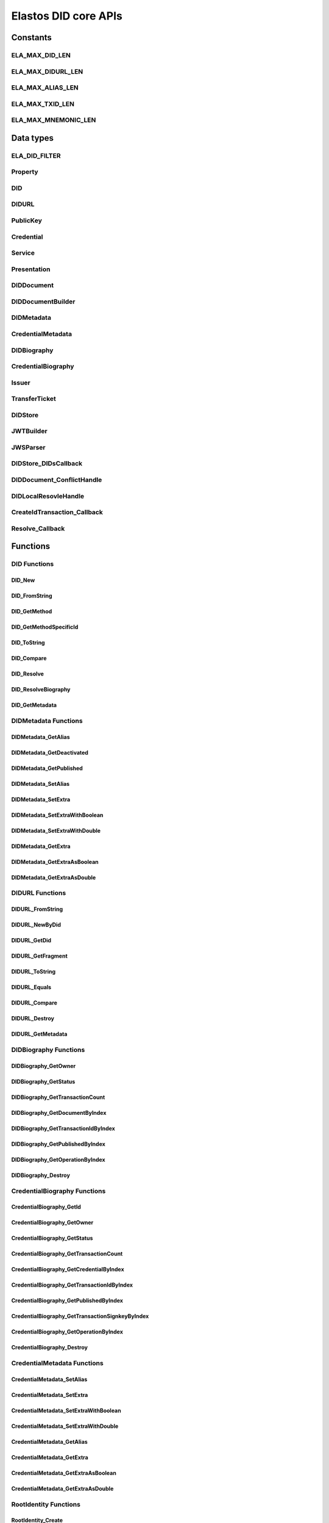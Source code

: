 Elastos DID core APIs
=========================

Constants
---------

ELA_MAX_DID_LEN
###############

.. doxygendefine:: ELA_MAX_DID_LEN
   :project: DIDAPI

ELA_MAX_DIDURL_LEN
##################

.. doxygendefine:: ELA_MAX_DIDURL_LEN
   :project: DIDAPI

ELA_MAX_ALIAS_LEN
#################

.. doxygendefine:: ELA_MAX_ALIAS_LEN
   :project: DIDAPI

ELA_MAX_TXID_LEN
#################

.. doxygendefine:: ELA_MAX_TXID_LEN
   :project: DIDAPI

ELA_MAX_MNEMONIC_LEN
####################

.. doxygendefine:: ELA_MAX_MNEMONIC_LEN
   :project: DIDAPI

Data types
----------

ELA_DID_FILTER
###############

.. doxygenenum:: ELA_DID_FILTER
   :project: DIDAPI

Property
########

.. doxygenstruct:: Property
   :project: DIDAPI
   :members:

DID
###

.. doxygentypedef:: DID
   :project: DIDAPI

DIDURL
######

.. doxygentypedef:: DIDURL
   :project: DIDAPI

PublicKey
#########

.. doxygentypedef:: PublicKey
   :project: DIDAPI

Credential
##########

.. doxygentypedef:: Credential
   :project: DIDAPI

Service
#######

.. doxygentypedef:: Service
   :project: DIDAPI

Presentation
############

.. doxygentypedef:: Presentation
   :project: DIDAPI


DIDDocument
###########

.. doxygentypedef:: DIDDocument
   :project: DIDAPI

DIDDocumentBuilder
##################

.. doxygentypedef:: DIDDocumentBuilder
   :project: DIDAPI

DIDMetadata
############

.. doxygentypedef:: DIDMetadata
   :project: DIDAPI


CredentialMetadata
###################

.. doxygentypedef:: CredentialMetadata
   :project: DIDAPI

DIDBiography
############

.. doxygentypedef:: DIDBiography
   :project: DIDAPI

CredentialBiography
###################

.. doxygentypedef:: CredentialBiography
   :project: DIDAPI

Issuer
######

.. doxygentypedef:: Issuer
   :project: DIDAPI

TransferTicket
##############

.. doxygentypedef:: TransferTicket
   :project: DIDAPI

DIDStore
########

.. doxygentypedef:: DIDStore
   :project: DIDAPI

JWTBuilder
##########

.. doxygentypedef:: JWTBuilder
   :project: DIDAPI

JWSParser
##########

.. doxygentypedef:: JWSParser
   :project: DIDAPI

DIDStore_DIDsCallback
#####################

.. doxygentypedef:: DIDStore_DIDsCallback
   :project: DIDAPI

DIDDocument_ConflictHandle
###########################

.. doxygentypedef:: DIDDocument_ConflictHandle
   :project: DIDAPI

DIDLocalResovleHandle
######################

.. doxygentypedef:: DIDLocalResovleHandle
   :project: DIDAPI

CreateIdTransaction_Callback
#############################

.. doxygentypedef:: CreateIdTransaction_Callback
   :project: DIDAPI

Resolve_Callback
#################

.. doxygentypedef:: Resolve_Callback
   :project: DIDAPI

Functions
---------

DID Functions
#############

DID_New
~~~~~~~

.. doxygenfunction:: DID_New
   :project: DIDAPI

DID_FromString
~~~~~~~~~~~~~~

.. doxygenfunction:: DID_FromString
   :project: DIDAPI

DID_GetMethod
~~~~~~~~~~~~~

.. doxygenfunction:: DID_GetMethod
   :project: DIDAPI

DID_GetMethodSpecificId
~~~~~~~~~~~~~~~~~~~~~~~

.. doxygenfunction:: DID_GetMethodSpecificId
   :project: DIDAPI

DID_ToString
~~~~~~~~~~~~

.. doxygenfunction:: DID_ToString
   :project: DIDAPI

DID_Compare
~~~~~~~~~~~

.. doxygenfunction:: DID_Compare
   :project: DIDAPI

DID_Resolve
~~~~~~~~~~~~

.. doxygenfunction:: DID_Resolve
   :project: DIDAPI

DID_ResolveBiography
~~~~~~~~~~~~~~~~~~~~

.. doxygenfunction:: DID_ResolveBiography
   :project: DIDAPI

DID_GetMetadata
~~~~~~~~~~~~~~~

.. doxygenfunction:: DID_GetMetadata
   :project: DIDAPI

DIDMetadata Functions
#####################

DIDMetadata_GetAlias
~~~~~~~~~~~~~~~~~~~~~~

.. doxygenfunction:: DIDMetadata_GetAlias
   :project: DIDAPI

DIDMetadata_GetDeactivated
~~~~~~~~~~~~~~~~~~~~~~~~~~~

.. doxygenfunction:: DIDMetadata_GetDeactivated
   :project: DIDAPI

DIDMetadata_GetPublished
~~~~~~~~~~~~~~~~~~~~~~~~~

.. doxygenfunction:: DIDMetadata_GetPublished
   :project: DIDAPI

DIDMetadata_SetAlias
~~~~~~~~~~~~~~~~~~~~

.. doxygenfunction:: DIDMetadata_SetAlias
   :project: DIDAPI

DIDMetadata_SetExtra
~~~~~~~~~~~~~~~~~~~~~

.. doxygenfunction:: DIDMetadata_SetExtra
   :project: DIDAPI

DIDMetadata_SetExtraWithBoolean
~~~~~~~~~~~~~~~~~~~~~~~~~~~~~~~~

.. doxygenfunction:: DIDMetadata_SetExtraWithBoolean
   :project: DIDAPI

DIDMetadata_SetExtraWithDouble
~~~~~~~~~~~~~~~~~~~~~~~~~~~~~~~~

.. doxygenfunction:: DIDMetadata_SetExtraWithDouble
   :project: DIDAPI

DIDMetadata_GetExtra
~~~~~~~~~~~~~~~~~~~~~

.. doxygenfunction:: DIDMetadata_GetExtra
   :project: DIDAPI

DIDMetadata_GetExtraAsBoolean
~~~~~~~~~~~~~~~~~~~~~~~~~~~~~~~~

.. doxygenfunction:: DIDMetadata_GetExtraAsBoolean
   :project: DIDAPI

DIDMetadata_GetExtraAsDouble
~~~~~~~~~~~~~~~~~~~~~~~~~~~~~

.. doxygenfunction:: DIDMetadata_GetExtraAsDouble
   :project: DIDAPI

DIDURL Functions
################

DIDURL_FromString
~~~~~~~~~~~~~~~~~

.. doxygenfunction:: DIDURL_FromString
   :project: DIDAPI

DIDURL_NewByDid
~~~~~~~~~~~~~~~

.. doxygenfunction:: DIDURL_NewByDid
   :project: DIDAPI

DIDURL_GetDid
~~~~~~~~~~~~~~

.. doxygenfunction:: DIDURL_GetDid
   :project: DIDAPI

DIDURL_GetFragment
~~~~~~~~~~~~~~~~~~

.. doxygenfunction:: DIDURL_GetFragment
   :project: DIDAPI

DIDURL_ToString
~~~~~~~~~~~~~~~

.. doxygenfunction:: DIDURL_ToString
   :project: DIDAPI

DIDURL_Equals
~~~~~~~~~~~~~

.. doxygenfunction:: DIDURL_Equals
   :project: DIDAPI

DIDURL_Compare
~~~~~~~~~~~~~~

.. doxygenfunction:: DIDURL_Compare
   :project: DIDAPI

DIDURL_Destroy
~~~~~~~~~~~~~~

.. doxygenfunction:: DIDURL_Destroy
   :project: DIDAPI

DIDURL_GetMetadata
~~~~~~~~~~~~~~~~~~~~

.. doxygenfunction:: DIDURL_GetMetadata
   :project: DIDAPI

DIDBiography Functions
######################

DIDBiography_GetOwner
~~~~~~~~~~~~~~~~~~~~~~~

.. doxygenfunction:: DIDBiography_GetOwner
   :project: DIDAPI

DIDBiography_GetStatus
~~~~~~~~~~~~~~~~~~~~~~

.. doxygenfunction:: DIDBiography_GetStatus
   :project: DIDAPI

DIDBiography_GetTransactionCount
~~~~~~~~~~~~~~~~~~~~~~~~~~~~~~~~~

.. doxygenfunction:: DIDBiography_GetTransactionCount
   :project: DIDAPI

DIDBiography_GetDocumentByIndex
~~~~~~~~~~~~~~~~~~~~~~~~~~~~~~~

.. doxygenfunction:: DIDBiography_GetDocumentByIndex
   :project: DIDAPI

DIDBiography_GetTransactionIdByIndex
~~~~~~~~~~~~~~~~~~~~~~~~~~~~~~~~~~~~~~

.. doxygenfunction:: DIDBiography_GetTransactionIdByIndex
   :project: DIDAPI

DIDBiography_GetPublishedByIndex
~~~~~~~~~~~~~~~~~~~~~~~~~~~~~~~~~

.. doxygenfunction:: DIDBiography_GetPublishedByIndex
   :project: DIDAPI

DIDBiography_GetOperationByIndex
~~~~~~~~~~~~~~~~~~~~~~~~~~~~~~~~~

.. doxygenfunction:: DIDBiography_GetOperationByIndex
   :project: DIDAPI

DIDBiography_Destroy
~~~~~~~~~~~~~~~~~~~~~~

.. doxygenfunction:: DIDBiography_Destroy
   :project: DIDAPI

CredentialBiography Functions
#############################

CredentialBiography_GetId
~~~~~~~~~~~~~~~~~~~~~~~~~

.. doxygenfunction:: CredentialBiography_GetId
   :project: DIDAPI

CredentialBiography_GetOwner
~~~~~~~~~~~~~~~~~~~~~~~~~~~~

.. doxygenfunction:: CredentialBiography_GetOwner
   :project: DIDAPI

CredentialBiography_GetStatus
~~~~~~~~~~~~~~~~~~~~~~~~~~~~~

.. doxygenfunction:: CredentialBiography_GetStatus
   :project: DIDAPI

CredentialBiography_GetTransactionCount
~~~~~~~~~~~~~~~~~~~~~~~~~~~~~~~~~~~~~~~~~

.. doxygenfunction:: CredentialBiography_GetTransactionCount
   :project: DIDAPI

CredentialBiography_GetCredentialByIndex
~~~~~~~~~~~~~~~~~~~~~~~~~~~~~~~~~~~~~~~~

.. doxygenfunction:: CredentialBiography_GetCredentialByIndex
   :project: DIDAPI

CredentialBiography_GetTransactionIdByIndex
~~~~~~~~~~~~~~~~~~~~~~~~~~~~~~~~~~~~~~~~~~~

.. doxygenfunction:: CredentialBiography_GetTransactionIdByIndex
   :project: DIDAPI

CredentialBiography_GetPublishedByIndex
~~~~~~~~~~~~~~~~~~~~~~~~~~~~~~~~~~~~~~~~

.. doxygenfunction:: CredentialBiography_GetPublishedByIndex
   :project: DIDAPI

CredentialBiography_GetTransactionSignkeyByIndex
~~~~~~~~~~~~~~~~~~~~~~~~~~~~~~~~~~~~~~~~~~~~~~~~~

.. doxygenfunction:: CredentialBiography_GetTransactionSignkeyByIndex
   :project: DIDAPI

CredentialBiography_GetOperationByIndex
~~~~~~~~~~~~~~~~~~~~~~~~~~~~~~~~~~~~~~~~

.. doxygenfunction:: CredentialBiography_GetOperationByIndex
   :project: DIDAPI

CredentialBiography_Destroy
~~~~~~~~~~~~~~~~~~~~~~~~~~~

.. doxygenfunction:: CredentialBiography_Destroy
   :project: DIDAPI

CredentialMetadata Functions
##############################

CredentialMetadata_SetAlias
~~~~~~~~~~~~~~~~~~~~~~~~~~~~

.. doxygenfunction:: CredentialMetadata_SetAlias
   :project: DIDAPI

CredentialMetadata_SetExtra
~~~~~~~~~~~~~~~~~~~~~~~~~~~~

.. doxygenfunction:: CredentialMetadata_SetExtra
   :project: DIDAPI

CredentialMetadata_SetExtraWithBoolean
~~~~~~~~~~~~~~~~~~~~~~~~~~~~~~~~~~~~~~~~~

.. doxygenfunction:: CredentialMetadata_SetExtraWithBoolean
   :project: DIDAPI

CredentialMetadata_SetExtraWithDouble
~~~~~~~~~~~~~~~~~~~~~~~~~~~~~~~~~~~~~

.. doxygenfunction:: CredentialMetadata_SetExtraWithDouble
   :project: DIDAPI

CredentialMetadata_GetAlias
~~~~~~~~~~~~~~~~~~~~~~~~~~~

.. doxygenfunction:: CredentialMetadata_GetAlias
   :project: DIDAPI

CredentialMetadata_GetExtra
~~~~~~~~~~~~~~~~~~~~~~~~~~~

.. doxygenfunction:: CredentialMetadata_GetExtra
   :project: DIDAPI

CredentialMetadata_GetExtraAsBoolean
~~~~~~~~~~~~~~~~~~~~~~~~~~~~~~~~~~~~

.. doxygenfunction:: CredentialMetadata_GetExtraAsBoolean
   :project: DIDAPI

CredentialMetadata_GetExtraAsDouble
~~~~~~~~~~~~~~~~~~~~~~~~~~~~~~~~~~~~

.. doxygenfunction:: CredentialMetadata_GetExtraAsDouble
   :project: DIDAPI

RootIdentity Functions
########################

RootIdentity_Create
~~~~~~~~~~~~~~~~~~~~

.. doxygenfunction:: RootIdentity_Create
   :project: DIDAPI

RootIdentity_CreateFromRootKey
~~~~~~~~~~~~~~~~~~~~~~~~~~~~~~

.. doxygenfunction:: RootIdentity_CreateFromRootKey
   :project: DIDAPI

RootIdentity_CreateId
~~~~~~~~~~~~~~~~~~~~~~

.. doxygenfunction:: RootIdentity_CreateId
   :project: DIDAPI

RootIdentity_CreateIdFromRootKey
~~~~~~~~~~~~~~~~~~~~~~~~~~~~~~~~

.. doxygenfunction:: RootIdentity_CreateIdFromRootKey
   :project: DIDAPI

RootIdentity_Destroy
~~~~~~~~~~~~~~~~~~~~

.. doxygenfunction:: RootIdentity_Destroy
   :project: DIDAPI

RootIdentity_GetId
~~~~~~~~~~~~~~~~~~~~

.. doxygenfunction:: RootIdentity_GetId
   :project: DIDAPI

RootIdentity_GetAlias
~~~~~~~~~~~~~~~~~~~~~

.. doxygenfunction:: RootIdentity_GetAlias
   :project: DIDAPI

RootIdentity_SetAlias
~~~~~~~~~~~~~~~~~~~~~~~

.. doxygenfunction:: RootIdentity_SetAlias
   :project: DIDAPI

RootIdentity_SetAsDefault
~~~~~~~~~~~~~~~~~~~~~~~~~

.. doxygenfunction:: RootIdentity_SetAsDefault
   :project: DIDAPI

RootIdentity_SetDefaultDID
~~~~~~~~~~~~~~~~~~~~~~~~~~

.. doxygenfunction:: RootIdentity_SetDefaultDID
   :project: DIDAPI

RootIdentity_GetDefaultDID
~~~~~~~~~~~~~~~~~~~~~~~~~~

.. doxygenfunction:: RootIdentity_GetDefaultDID
   :project: DIDAPI

RootIdentity_NewDID
~~~~~~~~~~~~~~~~~~~~

.. doxygenfunction:: RootIdentity_NewDID
   :project: DIDAPI

RootIdentity_NewDIDByIndex
~~~~~~~~~~~~~~~~~~~~~~~~~~~

.. doxygenfunction:: RootIdentity_NewDIDByIndex
   :project: DIDAPI

RootIdentity_GetDIDByIndex
~~~~~~~~~~~~~~~~~~~~~~~~~~~~~

.. doxygenfunction:: RootIdentity_GetDIDByIndex
   :project: DIDAPI

RootIdentity_Synchronize
~~~~~~~~~~~~~~~~~~~~~~~~

.. doxygenfunction:: RootIdentity_Synchronize
   :project: DIDAPI

RootIdentity_SynchronizeByIndex
~~~~~~~~~~~~~~~~~~~~~~~~~~~~~~~~

.. doxygenfunction:: RootIdentity_SynchronizeByIndex
   :project: DIDAPI

DIDDocument Functions
#####################

DIDDocument_FromJson
~~~~~~~~~~~~~~~~~~~~

.. doxygenfunction:: DIDDocument_FromJson
   :project: DIDAPI

DIDDocument_ToJson
~~~~~~~~~~~~~~~~~~

.. doxygenfunction:: DIDDocument_ToJson
   :project: DIDAPI

DIDDocument_Destroy
~~~~~~~~~~~~~~~~~~~

.. doxygenfunction:: DIDDocument_Destroy
   :project: DIDAPI

DIDDocument_IsDeactivated
~~~~~~~~~~~~~~~~~~~~~~~~~

.. doxygenfunction:: DIDDocument_IsDeactivated
   :project: DIDAPI

DIDDocument_IsGenuine
~~~~~~~~~~~~~~~~~~~~~~

.. doxygenfunction:: DIDDocument_IsGenuine
   :project: DIDAPI

DIDDocument_IsExpired
~~~~~~~~~~~~~~~~~~~~~

.. doxygenfunction:: DIDDocument_IsExpired
   :project: DIDAPI

DIDDocument_IsValid
~~~~~~~~~~~~~~~~~~~

.. doxygenfunction:: DIDDocument_IsValid
   :project: DIDAPI

DIDDocument_IsQualified
~~~~~~~~~~~~~~~~~~~~~~~

.. doxygenfunction:: DIDDocument_IsQualified
   :project: DIDAPI

DIDDocument_GetSubject
~~~~~~~~~~~~~~~~~~~~~~

.. doxygenfunction:: DIDDocument_GetSubject
   :project: DIDAPI

DIDDocument_Edit
~~~~~~~~~~~~~~~~~

.. doxygenfunction:: DIDDocument_Edit
   :project: DIDAPI

DIDDocumentBuilder_Destroy
~~~~~~~~~~~~~~~~~~~~~~~~~~~

.. doxygenfunction:: DIDDocumentBuilder_Destroy
   :project: DIDAPI

DIDDocumentBuilder_Seal
~~~~~~~~~~~~~~~~~~~~~~~

.. doxygenfunction:: DIDDocumentBuilder_Seal
   :project: DIDAPI

DIDDocumentBuilder_AddController
~~~~~~~~~~~~~~~~~~~~~~~~~~~~~~~~~

.. doxygenfunction:: DIDDocumentBuilder_AddController
   :project: DIDAPI

DIDDocumentBuilder_RemoveController
~~~~~~~~~~~~~~~~~~~~~~~~~~~~~~~~~~~

.. doxygenfunction:: DIDDocumentBuilder_RemoveController
   :project: DIDAPI

DIDDocumentBuilder_AddPublicKey
~~~~~~~~~~~~~~~~~~~~~~~~~~~~~~~

.. doxygenfunction:: DIDDocumentBuilder_AddPublicKey
   :project: DIDAPI

DIDDocumentBuilder_RemovePublicKey
~~~~~~~~~~~~~~~~~~~~~~~~~~~~~~~~~~

.. doxygenfunction:: DIDDocumentBuilder_RemovePublicKey
   :project: DIDAPI

DIDDocumentBuilder_AddAuthenticationKey
~~~~~~~~~~~~~~~~~~~~~~~~~~~~~~~~~~~~~~~

.. doxygenfunction:: DIDDocumentBuilder_AddAuthenticationKey
   :project: DIDAPI

DIDDocumentBuilder_RemoveAuthenticationKey
~~~~~~~~~~~~~~~~~~~~~~~~~~~~~~~~~~~~~~~~~~

.. doxygenfunction:: DIDDocumentBuilder_RemoveAuthenticationKey
   :project: DIDAPI

DIDDocumentBuilder_AddAuthorizationKey
~~~~~~~~~~~~~~~~~~~~~~~~~~~~~~~~~~~~~~~

.. doxygenfunction:: DIDDocumentBuilder_AddAuthorizationKey
   :project: DIDAPI

DIDDocumentBuilder_AuthorizeDid
~~~~~~~~~~~~~~~~~~~~~~~~~~~~~~~~

.. doxygenfunction:: DIDDocumentBuilder_AuthorizeDid
   :project: DIDAPI

DIDDocumentBuilder_AddCredential
~~~~~~~~~~~~~~~~~~~~~~~~~~~~~~~~

.. doxygenfunction:: DIDDocumentBuilder_AddCredential
   :project: DIDAPI

DIDDocumentBuilder_RemoveCredential
~~~~~~~~~~~~~~~~~~~~~~~~~~~~~~~~~~~

.. doxygenfunction:: DIDDocumentBuilder_RemoveCredential
   :project: DIDAPI

DIDDocumentBuilder_AddSelfProclaimedCredential
~~~~~~~~~~~~~~~~~~~~~~~~~~~~~~~~~~~~~~~~~~~~~~

.. doxygenfunction:: DIDDocumentBuilder_AddSelfProclaimedCredential
   :project: DIDAPI

DIDDocumentBuilder_RenewSelfProclaimedCredential
~~~~~~~~~~~~~~~~~~~~~~~~~~~~~~~~~~~~~~~~~~~~~~~~

.. doxygenfunction:: DIDDocumentBuilder_RenewSelfProclaimedCredential
   :project: DIDAPI

DIDDocumentBuilder_RemoveSelfProclaimedCredential
~~~~~~~~~~~~~~~~~~~~~~~~~~~~~~~~~~~~~~~~~~~~~~~~~

.. doxygenfunction:: DIDDocumentBuilder_RemoveSelfProclaimedCredential
   :project: DIDAPI

DIDDocumentBuilder_AddService
~~~~~~~~~~~~~~~~~~~~~~~~~~~~~

.. doxygenfunction:: DIDDocumentBuilder_AddService
   :project: DIDAPI

DIDDocumentBuilder_RemoveService
~~~~~~~~~~~~~~~~~~~~~~~~~~~~~~~~

.. doxygenfunction:: DIDDocumentBuilder_RemoveService
   :project: DIDAPI

DIDDocumentBuilder_RemoveProof
~~~~~~~~~~~~~~~~~~~~~~~~~~~~~~~~

.. doxygenfunction:: DIDDocumentBuilder_RemoveProof
   :project: DIDAPI

DIDDocumentBuilder_SetExpires
~~~~~~~~~~~~~~~~~~~~~~~~~~~~~

.. doxygenfunction:: DIDDocumentBuilder_SetExpires
   :project: DIDAPI

DIDDocumentBuilder_SetMultisig
~~~~~~~~~~~~~~~~~~~~~~~~~~~~~~

.. doxygenfunction:: DIDDocumentBuilder_SetMultisig
   :project: DIDAPI

DIDDocument_GetMultisig
~~~~~~~~~~~~~~~~~~~~~~~~

.. doxygenfunction:: DIDDocument_GetMultisig
   :project: DIDAPI

DIDDocument_GetControllerCount
~~~~~~~~~~~~~~~~~~~~~~~~~~~~~~

.. doxygenfunction:: DIDDocument_GetControllerCount
   :project: DIDAPI

DIDDocument_GetControllers
~~~~~~~~~~~~~~~~~~~~~~~~~~

.. doxygenfunction:: DIDDocument_GetControllers
   :project: DIDAPI

DIDDocument_ContainsController
~~~~~~~~~~~~~~~~~~~~~~~~~~~~~~

.. doxygenfunction:: DIDDocument_ContainsController
   :project: DIDAPI

DIDDocument_GetPublicKeyCount
~~~~~~~~~~~~~~~~~~~~~~~~~~~~~

.. doxygenfunction:: DIDDocument_GetPublicKeyCount
   :project: DIDAPI

DIDDocument_GetPublicKeys
~~~~~~~~~~~~~~~~~~~~~~~~~

.. doxygenfunction:: DIDDocument_GetPublicKeys
   :project: DIDAPI

DIDDocument_GetPublicKey
~~~~~~~~~~~~~~~~~~~~~~~~

.. doxygenfunction:: DIDDocument_GetPublicKey
   :project: DIDAPI

DIDDocument_SelectPublicKeys
~~~~~~~~~~~~~~~~~~~~~~~~~~~~

.. doxygenfunction:: DIDDocument_SelectPublicKeys
   :project: DIDAPI

DIDDocument_GetDefaultPublicKey
~~~~~~~~~~~~~~~~~~~~~~~~~~~~~~~

.. doxygenfunction:: DIDDocument_GetDefaultPublicKey
   :project: DIDAPI

DIDDocument_GetAuthenticationCount
~~~~~~~~~~~~~~~~~~~~~~~~~~~~~~~~~~

.. doxygenfunction:: DIDDocument_GetAuthenticationCount
   :project: DIDAPI

DIDDocument_GetAuthenticationKeys
~~~~~~~~~~~~~~~~~~~~~~~~~~~~~~~~~

.. doxygenfunction:: DIDDocument_GetAuthenticationKeys
   :project: DIDAPI

DIDDocument_GetAuthenticationKey
~~~~~~~~~~~~~~~~~~~~~~~~~~~~~~~~

.. doxygenfunction:: DIDDocument_GetAuthenticationKey
   :project: DIDAPI

DIDDocument_SelectAuthenticationKeys
~~~~~~~~~~~~~~~~~~~~~~~~~~~~~~~~~~~~

.. doxygenfunction:: DIDDocument_SelectAuthenticationKeys
   :project: DIDAPI

DIDDocument_IsAuthenticationKey
~~~~~~~~~~~~~~~~~~~~~~~~~~~~~~~

.. doxygenfunction:: DIDDocument_IsAuthenticationKey
   :project: DIDAPI

DIDDocument_IsAuthorizationKey
~~~~~~~~~~~~~~~~~~~~~~~~~~~~~~

.. doxygenfunction:: DIDDocument_IsAuthorizationKey
   :project: DIDAPI

DIDDocument_GetAuthorizationCount
~~~~~~~~~~~~~~~~~~~~~~~~~~~~~~~~~

.. doxygenfunction:: DIDDocument_GetAuthorizationCount
   :project: DIDAPI

DIDDocument_GetAuthorizationKeys
~~~~~~~~~~~~~~~~~~~~~~~~~~~~~~~~

.. doxygenfunction:: DIDDocument_GetAuthorizationKeys
   :project: DIDAPI

DIDDocument_GetAuthorizationKey
~~~~~~~~~~~~~~~~~~~~~~~~~~~~~~~

.. doxygenfunction:: DIDDocument_GetAuthorizationKey
   :project: DIDAPI

DIDDocument_SelectAuthorizationKeys
~~~~~~~~~~~~~~~~~~~~~~~~~~~~~~~~~~~

.. doxygenfunction:: DIDDocument_SelectAuthorizationKeys
   :project: DIDAPI

DIDDocument_GetCredentialCount
~~~~~~~~~~~~~~~~~~~~~~~~~~~~~~

.. doxygenfunction:: DIDDocument_GetCredentialCount
   :project: DIDAPI

DIDDocument_GetCredentials
~~~~~~~~~~~~~~~~~~~~~~~~~~

.. doxygenfunction:: DIDDocument_GetCredentials
   :project: DIDAPI

DIDDocument_GetCredential
~~~~~~~~~~~~~~~~~~~~~~~~~

.. doxygenfunction:: DIDDocument_GetCredential
   :project: DIDAPI

DIDDocument_GetServices
~~~~~~~~~~~~~~~~~~~~~~~

.. doxygenfunction:: DIDDocument_GetServices
   :project: DIDAPI

DIDDocument_SelectServices
~~~~~~~~~~~~~~~~~~~~~~~~~~

.. doxygenfunction:: DIDDocument_SelectServices
   :project: DIDAPI

DIDDocument_Sign
~~~~~~~~~~~~~~~~

.. doxygenfunction:: DIDDocument_Sign
   :project: DIDAPI

DIDDocument_SignDigest
~~~~~~~~~~~~~~~~~~~~~~

.. doxygenfunction:: DIDDocument_SignDigest
   :project: DIDAPI

DIDDocument_Verify
~~~~~~~~~~~~~~~~~~

.. doxygenfunction:: DIDDocument_Verify
   :project: DIDAPI

DIDDocument_VerifyDigest
~~~~~~~~~~~~~~~~~~~~~~~~

.. doxygenfunction:: DIDDocument_VerifyDigest
   :project: DIDAPI

DIDDocument_GetMetadata
~~~~~~~~~~~~~~~~~~~~~~~~

.. doxygenfunction:: DIDDocument_GetMetadata
   :project: DIDAPI

DIDDocument_GetProofCount
~~~~~~~~~~~~~~~~~~~~~~~~~

.. doxygenfunction:: DIDDocument_GetProofCount
   :project: DIDAPI

DIDDocument_GetProofType
~~~~~~~~~~~~~~~~~~~~~~~~~~~

.. doxygenfunction:: DIDDocument_GetProofType
   :project: DIDAPI

DIDDocument_GetProofCreater
~~~~~~~~~~~~~~~~~~~~~~~~~~~

.. doxygenfunction:: DIDDocument_GetProofCreater
   :project: DIDAPI

DIDDocument_GetProofCreatedTime
~~~~~~~~~~~~~~~~~~~~~~~~~~~~~~~~

.. doxygenfunction:: DIDDocument_GetProofCreatedTime
   :project: DIDAPI

DIDDocument_GetProofSignature
~~~~~~~~~~~~~~~~~~~~~~~~~~~~~

.. doxygenfunction:: DIDDocument_GetProofSignature
   :project: DIDAPI

DIDDocument_GetJwtBuilder
~~~~~~~~~~~~~~~~~~~~~~~~~

.. doxygenfunction:: DIDDocument_GetJwtBuilder
   :project: DIDAPI

DIDDocument_GetJwsParser
~~~~~~~~~~~~~~~~~~~~~~~~~

.. doxygenfunction:: DIDDocument_GetJwsParser
   :project: DIDAPI

DIDDocument_DeriveByIdentifier
~~~~~~~~~~~~~~~~~~~~~~~~~~~~~~~

.. doxygenfunction:: DIDDocument_DeriveByIdentifier
   :project: DIDAPI

DIDDocument_DeriveByIndex
~~~~~~~~~~~~~~~~~~~~~~~~~~

.. doxygenfunction:: DIDDocument_DeriveByIndex
   :project: DIDAPI

DIDDocument_SignDIDDocument
~~~~~~~~~~~~~~~~~~~~~~~~~~~

.. doxygenfunction:: DIDDocument_SignDIDDocument
   :project: DIDAPI

DIDDocument_MergeDIDDocuments
~~~~~~~~~~~~~~~~~~~~~~~~~~~~~

.. doxygenfunction:: DIDDocument_MergeDIDDocuments
   :project: DIDAPI

DIDDocument_CreateTransferTicket
~~~~~~~~~~~~~~~~~~~~~~~~~~~~~~~~

.. doxygenfunction:: DIDDocument_CreateTransferTicket
   :project: DIDAPI

DIDDocument_SignTransferTicket
~~~~~~~~~~~~~~~~~~~~~~~~~~~~~~~~

.. doxygenfunction:: DIDDocument_SignTransferTicket
   :project: DIDAPI

DIDDocument_PublishDID
~~~~~~~~~~~~~~~~~~~~~~~

.. doxygenfunction:: DIDDocument_PublishDID
   :project: DIDAPI

DIDDocument_TransferDID
~~~~~~~~~~~~~~~~~~~~~~~~

.. doxygenfunction:: DIDDocument_TransferDID
   :project: DIDAPI

DIDDocument_DeactivateDID
~~~~~~~~~~~~~~~~~~~~~~~~~~

.. doxygenfunction:: DIDDocument_DeactivateDID
   :project: DIDAPI

DIDDocument_DeactivateDIDByAuthorizor
~~~~~~~~~~~~~~~~~~~~~~~~~~~~~~~~~~~~~~

.. doxygenfunction:: DIDDocument_DeactivateDIDByAuthorizor
   :project: DIDAPI

PublicKey_GetId
~~~~~~~~~~~~~~~

.. doxygenfunction:: PublicKey_GetId
   :project: DIDAPI

PublicKey_GetController
~~~~~~~~~~~~~~~~~~~~~~~

.. doxygenfunction:: PublicKey_GetController
   :project: DIDAPI

PublicKey_GetPublicKeyBase58
~~~~~~~~~~~~~~~~~~~~~~~~~~~~

.. doxygenfunction:: PublicKey_GetPublicKeyBase58
   :project: DIDAPI

PublicKey_GetType
~~~~~~~~~~~~~~~~~

.. doxygenfunction:: PublicKey_GetType
   :project: DIDAPI

PublicKey_IsAuthenticationKey
~~~~~~~~~~~~~~~~~~~~~~~~~~~~~

.. doxygenfunction:: PublicKey_IsAuthenticationKey
   :project: DIDAPI

PublicKey_IsAuthorizationKey
~~~~~~~~~~~~~~~~~~~~~~~~~~~~

.. doxygenfunction:: PublicKey_IsAuthorizationKey
   :project: DIDAPI

Service_GetEndpoint
~~~~~~~~~~~~~~~~~~~

.. doxygenfunction:: Service_GetEndpoint
   :project: DIDAPI

Service_GetType
~~~~~~~~~~~~~~~~

.. doxygenfunction:: Service_GetType
   :project: DIDAPI

Credential Functions
####################

Credential_ToJson
~~~~~~~~~~~~~~~~~

.. doxygenfunction:: Credential_ToJson
   :project: DIDAPI

Credential_FromJson
~~~~~~~~~~~~~~~~~~~

.. doxygenfunction:: Credential_FromJson
   :project: DIDAPI

Credential_Destroy
~~~~~~~~~~~~~~~~~~~

.. doxygenfunction:: Credential_Destroy
   :project: DIDAPI

Credential_GetId
~~~~~~~~~~~~~~~~~

.. doxygenfunction:: Credential_GetId
   :project: DIDAPI

Credential_GetOwner
~~~~~~~~~~~~~~~~~~~

.. doxygenfunction:: Credential_GetOwner
   :project: DIDAPI

Credential_GetTypeCount
~~~~~~~~~~~~~~~~~~~~~~~

.. doxygenfunction:: Credential_GetTypeCount
   :project: DIDAPI

Credential_GetTypes
~~~~~~~~~~~~~~~~~~~

.. doxygenfunction:: Credential_GetTypes
   :project: DIDAPI

Credential_GetIssuer
~~~~~~~~~~~~~~~~~~~~

.. doxygenfunction:: Credential_GetIssuer
   :project: DIDAPI

Credential_GetIssuanceDate
~~~~~~~~~~~~~~~~~~~~~~~~~~

.. doxygenfunction:: Credential_GetIssuanceDate
   :project: DIDAPI

Credential_GetExpirationDate
~~~~~~~~~~~~~~~~~~~~~~~~~~~~

.. doxygenfunction:: Credential_GetExpirationDate
   :project: DIDAPI

Credential_GetPropertyCount
~~~~~~~~~~~~~~~~~~~~~~~~~~~

.. doxygenfunction:: Credential_GetPropertyCount
   :project: DIDAPI

Credential_GetProperties
~~~~~~~~~~~~~~~~~~~~~~~~~

.. doxygenfunction:: Credential_GetProperties
   :project: DIDAPI

Credential_GetProperty
~~~~~~~~~~~~~~~~~~~~~~~

.. doxygenfunction:: Credential_GetProperty
   :project: DIDAPI

Credential_GetProofType
~~~~~~~~~~~~~~~~~~~~~~~

.. doxygenfunction:: Credential_GetProofType
   :project: DIDAPI

Credential_IsExpired
~~~~~~~~~~~~~~~~~~~~~

.. doxygenfunction:: Credential_IsExpired
   :project: DIDAPI

Credential_IsGenuine
~~~~~~~~~~~~~~~~~~~~

.. doxygenfunction:: Credential_IsGenuine
   :project: DIDAPI

Credential_IsValid
~~~~~~~~~~~~~~~~~~

.. doxygenfunction:: Credential_IsValid
   :project: DIDAPI

Credential_GetMetadata
~~~~~~~~~~~~~~~~~~~~~~~~

.. doxygenfunction:: Credential_GetMetadata
   :project: DIDAPI

Credential_Resolve
~~~~~~~~~~~~~~~~~~

.. doxygenfunction:: Credential_Resolve
   :project: DIDAPI

Credential_ResolveRevocation
~~~~~~~~~~~~~~~~~~~~~~~~~~~~~

.. doxygenfunction:: Credential_ResolveRevocation
   :project: DIDAPI

Credential_ResolveBiography
~~~~~~~~~~~~~~~~~~~~~~~~~~~

.. doxygenfunction:: Credential_ResolveBiography
   :project: DIDAPI

Credential_WasDeclared
~~~~~~~~~~~~~~~~~~~~~~~

.. doxygenfunction:: Credential_WasDeclared
   :project: DIDAPI

Credential_IsRevoked
~~~~~~~~~~~~~~~~~~~~~

.. doxygenfunction:: Credential_IsRevoked
   :project: DIDAPI

Credential_List
~~~~~~~~~~~~~~~~

.. doxygenfunction:: Credential_List
   :project: DIDAPI

Credential_Declare
~~~~~~~~~~~~~~~~~~~~

.. doxygenfunction:: Credential_Declare
   :project: DIDAPI

Credential_Revoke
~~~~~~~~~~~~~~~~~

.. doxygenfunction:: Credential_Revoke
   :project: DIDAPI

Credential_RevokeById
~~~~~~~~~~~~~~~~~~~~~

.. doxygenfunction:: Credential_RevokeById
   :project: DIDAPI

Issuer Functions
################

Issuer_Create
~~~~~~~~~~~~~

.. doxygenfunction:: Issuer_Create
   :project: DIDAPI

Issuer_Destroy
~~~~~~~~~~~~~~

.. doxygenfunction:: Issuer_Destroy
   :project: DIDAPI

Issuer_CreateCredential
~~~~~~~~~~~~~~~~~~~~~~~

.. doxygenfunction:: Issuer_CreateCredential
   :project: DIDAPI

Issuer_CreateCredentialByString
~~~~~~~~~~~~~~~~~~~~~~~~~~~~~~~

.. doxygenfunction:: Issuer_CreateCredentialByString
   :project: DIDAPI

Issuer_GetSigner
~~~~~~~~~~~~~~~~~

.. doxygenfunction:: Issuer_GetSigner
   :project: DIDAPI

Issuer_GetSignKey
~~~~~~~~~~~~~~~~~~

.. doxygenfunction:: Issuer_GetSignKey
   :project: DIDAPI

DIDStore Functions
##################

DIDStore_Open
~~~~~~~~~~~~~~

.. doxygenfunction:: DIDStore_Open
   :project: DIDAPI

DIDStore_Close
~~~~~~~~~~~~~~~

.. doxygenfunction:: DIDStore_Close
   :project: DIDAPI

DIDStore_StoreDID
~~~~~~~~~~~~~~~~~

.. doxygenfunction:: DIDStore_StoreDID
   :project: DIDAPI

DIDStore_LoadDID
~~~~~~~~~~~~~~~~

.. doxygenfunction:: DIDStore_LoadDID
   :project: DIDAPI

DIDStore_ContainsDID
~~~~~~~~~~~~~~~~~~~~

.. doxygenfunction:: DIDStore_ContainsDID
   :project: DIDAPI

DIDStore_ListDIDs
~~~~~~~~~~~~~~~~~

.. doxygenfunction:: DIDStore_ListDIDs
   :project: DIDAPI

DIDStore_StoreCredential
~~~~~~~~~~~~~~~~~~~~~~~~

.. doxygenfunction:: DIDStore_StoreCredential
   :project: DIDAPI

DIDStore_LoadCredential
~~~~~~~~~~~~~~~~~~~~~~~

.. doxygenfunction:: DIDStore_LoadCredential
   :project: DIDAPI

DIDStore_ContainsCredentials
~~~~~~~~~~~~~~~~~~~~~~~~~~~~

.. doxygenfunction:: DIDStore_ContainsCredentials
   :project: DIDAPI

DIDStore_DeleteCredential
~~~~~~~~~~~~~~~~~~~~~~~~~

.. doxygenfunction:: DIDStore_DeleteCredential
   :project: DIDAPI

DIDStore_ListCredentials
~~~~~~~~~~~~~~~~~~~~~~~~

.. doxygenfunction:: DIDStore_ListCredentials
   :project: DIDAPI

DIDStore_SelectCredentials
~~~~~~~~~~~~~~~~~~~~~~~~~~

.. doxygenfunction:: DIDStore_SelectCredentials
   :project: DIDAPI

DIDSotre_ContainsPrivateKeys
~~~~~~~~~~~~~~~~~~~~~~~~~~~~

.. doxygenfunction:: DIDSotre_ContainsPrivateKeys
   :project: DIDAPI

DIDStore_ContainsPrivateKey
~~~~~~~~~~~~~~~~~~~~~~~~~~~

.. doxygenfunction:: DIDStore_ContainsPrivateKey
   :project: DIDAPI

DIDStore_StorePrivateKey
~~~~~~~~~~~~~~~~~~~~~~~~

.. doxygenfunction:: DIDStore_StorePrivateKey
   :project: DIDAPI

DIDStore_DeletePrivateKey
~~~~~~~~~~~~~~~~~~~~~~~~~

.. doxygenfunction:: DIDStore_DeletePrivateKey
   :project: DIDAPI

Mnemonic Functions
##################

Mnemonic_Generate
~~~~~~~~~~~~~~~~~

.. doxygenfunction:: Mnemonic_Generate
   :project: DIDAPI

Mnemonic_Free
~~~~~~~~~~~~~

.. doxygenfunction:: Mnemonic_Free
   :project: DIDAPI

Mnemonic_IsValid
~~~~~~~~~~~~~~~~

.. doxygenfunction:: Mnemonic_IsValid
   :project: DIDAPI


Presentation Functions
######################

Presentation_Create
~~~~~~~~~~~~~~~~~~~~

.. doxygenfunction:: Presentation_Create
   :project: DIDAPI

Presentation_Destroy
~~~~~~~~~~~~~~~~~~~~~

.. doxygenfunction:: Presentation_Destroy
   :project: DIDAPI

Presentation_ToJson
~~~~~~~~~~~~~~~~~~~

.. doxygenfunction:: Presentation_ToJson
   :project: DIDAPI

Presentation_FromJson
~~~~~~~~~~~~~~~~~~~~~

.. doxygenfunction:: Presentation_FromJson
   :project: DIDAPI

Presentation_GetHolder
~~~~~~~~~~~~~~~~~~~~~~~

.. doxygenfunction:: Presentation_GetHolder
   :project: DIDAPI

Presentation_GetCredentialCount
~~~~~~~~~~~~~~~~~~~~~~~~~~~~~~~

.. doxygenfunction:: Presentation_GetCredentialCount
   :project: DIDAPI

Presentation_GetCredentials
~~~~~~~~~~~~~~~~~~~~~~~~~~~

.. doxygenfunction:: Presentation_GetCredentials
   :project: DIDAPI

Presentation_GetCredential
~~~~~~~~~~~~~~~~~~~~~~~~~~

.. doxygenfunction:: Presentation_GetCredential
   :project: DIDAPI

Presentation_GetTypes
~~~~~~~~~~~~~~~~~~~~~~~

.. doxygenfunction:: Presentation_GetTypes
   :project: DIDAPI

Presentation_GetCreatedTime
~~~~~~~~~~~~~~~~~~~~~~~~~~~~

.. doxygenfunction:: Presentation_GetCreatedTime
   :project: DIDAPI

Presentation_GetVerificationMethod
~~~~~~~~~~~~~~~~~~~~~~~~~~~~~~~~~~

.. doxygenfunction:: Presentation_GetVerificationMethod
   :project: DIDAPI

Presentation_GetNonce
~~~~~~~~~~~~~~~~~~~~~

.. doxygenfunction:: Presentation_GetNonce
   :project: DIDAPI

Presentation_IsGenuine
~~~~~~~~~~~~~~~~~~~~~~

.. doxygenfunction:: Presentation_IsGenuine
   :project: DIDAPI

Presentation_IsValid
~~~~~~~~~~~~~~~~~~~~

.. doxygenfunction:: Presentation_IsValid
   :project: DIDAPI

Issuer Functions
################

TransferTicket_Destroy
~~~~~~~~~~~~~~~~~~~~~~

.. doxygenfunction:: TransferTicket_Destroy
   :project: DIDAPI

TransferTicket_ToJson
~~~~~~~~~~~~~~~~~~~~~~

.. doxygenfunction:: TransferTicket_ToJson
   :project: DIDAPI

TransferTicket_FromJson
~~~~~~~~~~~~~~~~~~~~~~~

.. doxygenfunction:: TransferTicket_FromJson
   :project: DIDAPI

TransferTicket_IsValid
~~~~~~~~~~~~~~~~~~~~~~~

.. doxygenfunction:: TransferTicket_IsValid
   :project: DIDAPI

TransferTicket_IsQualified
~~~~~~~~~~~~~~~~~~~~~~~~~~

.. doxygenfunction:: TransferTicket_IsQualified
   :project: DIDAPI

TransferTicket_IsGenuine
~~~~~~~~~~~~~~~~~~~~~~~~~~

.. doxygenfunction:: TransferTicket_IsGenuine
   :project: DIDAPI

TransferTicket_GetProofCount
~~~~~~~~~~~~~~~~~~~~~~~~~~~~

.. doxygenfunction:: TransferTicket_GetProofCount
   :project: DIDAPI

TransferTicket_GetProofType
~~~~~~~~~~~~~~~~~~~~~~~~~~~~

.. doxygenfunction:: TransferTicket_GetProofType
   :project: DIDAPI

TransferTicket_GetSignKey
~~~~~~~~~~~~~~~~~~~~~~~~~~~~

.. doxygenfunction:: TransferTicket_GetSignKey
   :project: DIDAPI

TransferTicket_GetProofCreatedTime
~~~~~~~~~~~~~~~~~~~~~~~~~~~~~~~~~~

.. doxygenfunction:: TransferTicket_GetProofCreatedTime
   :project: DIDAPI

TransferTicket_GetProofSignature
~~~~~~~~~~~~~~~~~~~~~~~~~~~~~~~~~~

.. doxygenfunction:: TransferTicket_GetProofSignature
   :project: DIDAPI

DIDBackend Functions
####################

DIDBackend_InitializeDefault
~~~~~~~~~~~~~~~~~~~~~~~~~~~~

.. doxygenfunction:: DIDBackend_InitializeDefault
   :project: DIDAPI

DIDBackend_Initialize
~~~~~~~~~~~~~~~~~~~~~

.. doxygenfunction:: DIDBackend_Initialize
   :project: DIDAPI

DIDBackend_SetTTL
~~~~~~~~~~~~~~~~~

.. doxygenfunction:: DIDBackend_SetTTL
   :project: DIDAPI

DIDBackend_SetLocalResolveHandle
~~~~~~~~~~~~~~~~~~~~~~~~~~~~~~~~~~

.. doxygenfunction:: DIDBackend_SetLocalResolveHandle
   :project: DIDAPI